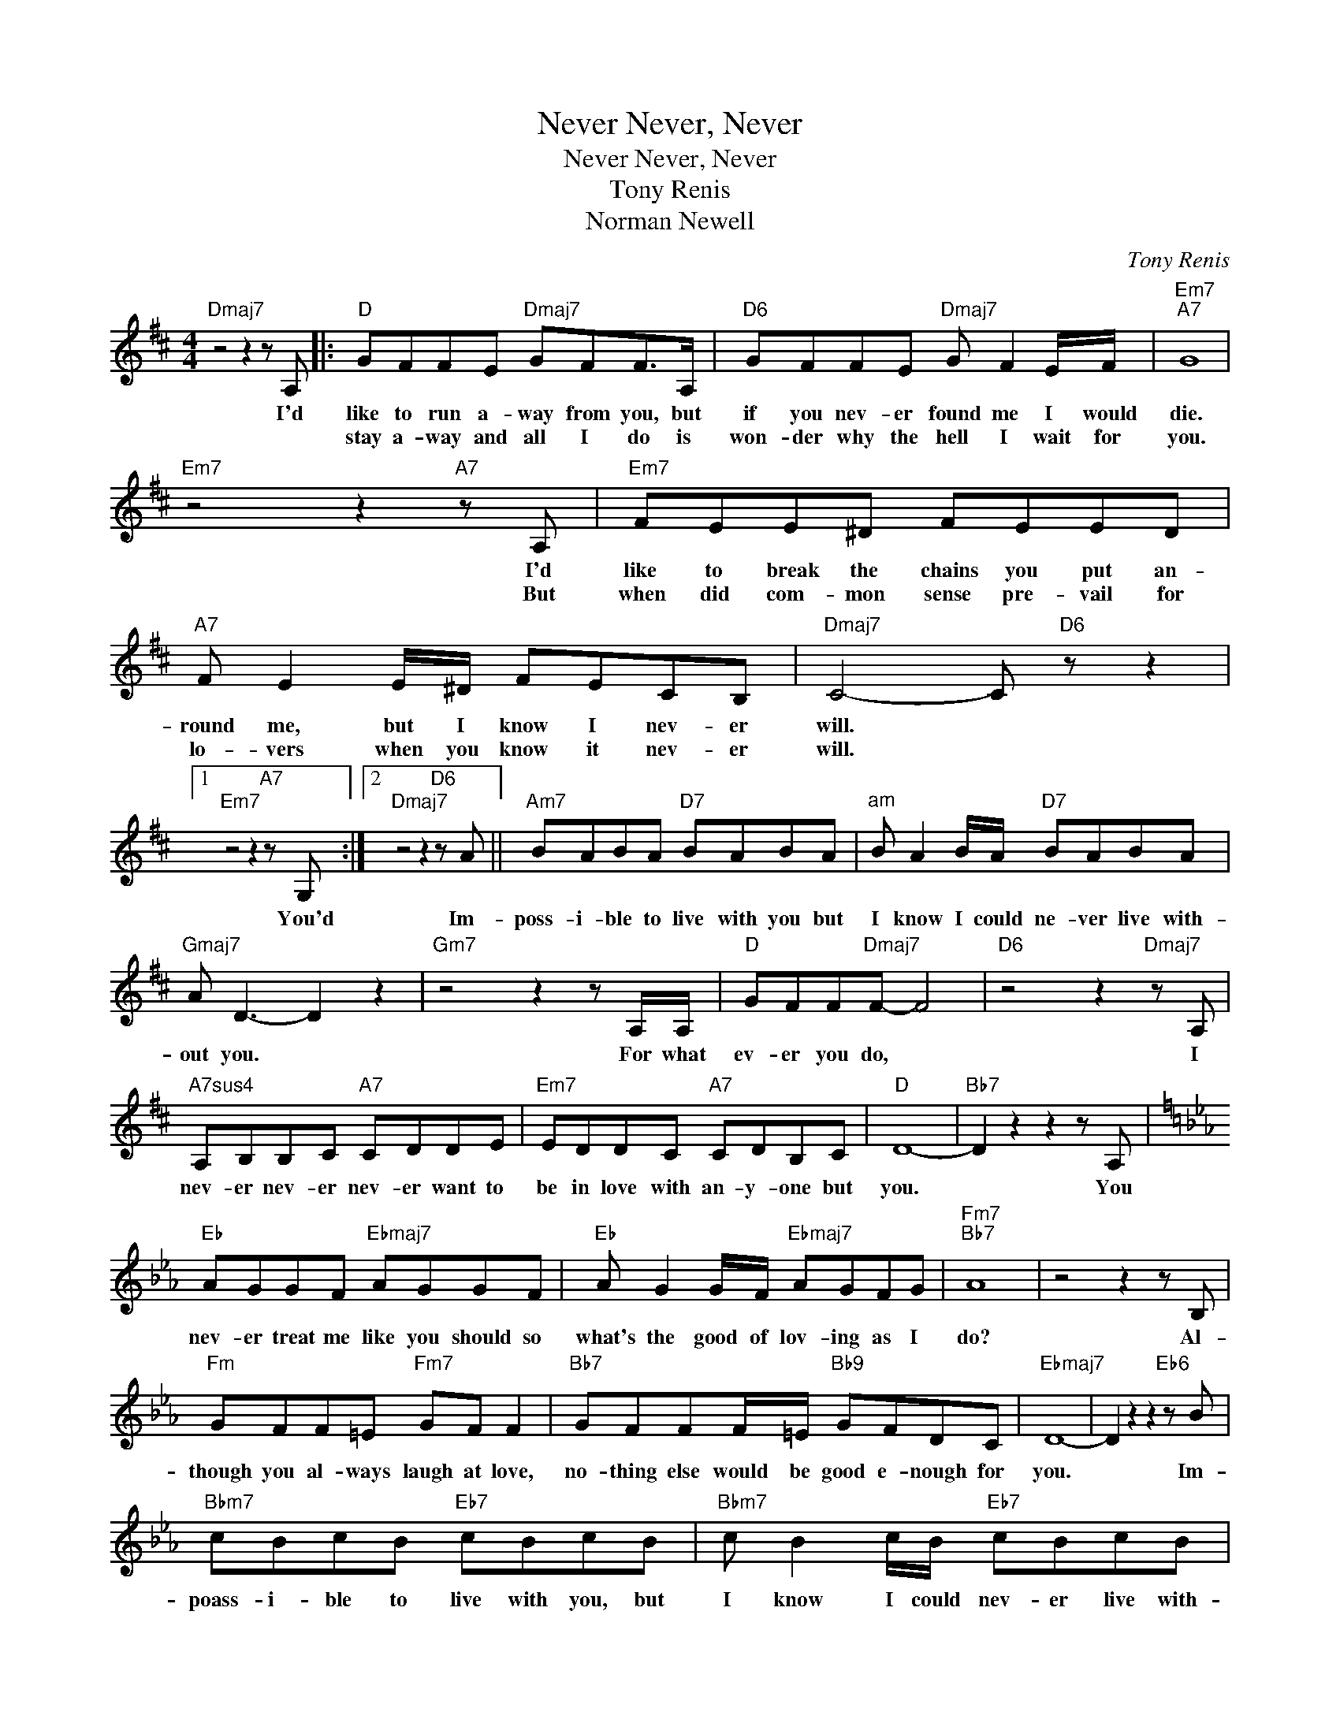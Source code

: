 X:1
T:Never, Never, Never
T:Never, Never, Never
T:Tony Renis
T:Norman Newell
C:Tony Renis
Z:All Rights Reserved
L:1/8
M:4/4
K:D
V:1 treble 
%%MIDI program 0
V:1
"Dmaj7" z4 z2 z A, |:"D" GFFE"Dmaj7" GFF>A, |"D6" GFFE"Dmaj7" G F2 E/F/ |"Em7""A7" G8 | %4
w: I'd|like to run a- way from you, but|if you nev- er found me I would|die.|
w: |stay a- way and all I do is|won- der why the hell I wait for|you.|
"Em7" z4 z2"A7" z A, |"Em7" FEE^D FEED |"A7" F E2 E/^D/ FECB, |"Dmaj7" C4- C"D6" z z2 |1 %8
w: I'd|like to break the chains you put an-|round me, but I know I nev- er|will. *|
w: But|when did com- mon sense pre- vail for|lo- vers when you know it nev- er|will. *|
"Em7" z4 z2"A7" z G, :|2"Dmaj7" z4 z2"D6" z A ||"Am7" BABA"D7" BABA |"^am" B A2 B/A/"D7" BABA | %12
w: You'd|Im-|poss- i- ble to live with you but|I know I could ne- ver live with-|
w: ||||
"Gmaj7" A D3- D2 z2 |"Gm7" z4 z2 z A,/A,/ |"D" GFF"Dmaj7"F- F4 |"D6" z4 z2"Dmaj7" z A, | %16
w: out you. *|For what|ev- er you do, *|I|
w: ||||
"A7sus4" A,B,B,C"A7" CDDE |"Em7" EDDC"A7" CDB,C |"D" D8- |"Bb7" D2 z2 z2 z A, | %20
w: nev- er nev- er nev- er want to|be in love with an- y- one but|you.|* You|
w: ||||
[K:Eb]"Eb" AGGF"Ebmaj7" AGGF |"Eb" A G2 G/F/"Ebmaj7" AGFG |"Fm7""Bb7" A8 | z4 z2 z B, | %24
w: nev- er treat me like you should so|what's the good of lov- ing as I|do?|Al-|
w: ||||
"Fm" GFF=E"Fm7" GF F2 |"Bb7" GFFF/=E/"Bb9" GFDC |"Ebmaj7" D8- | D2 z2 z2"Eb6" z B | %28
w: though you al- ways laugh at love,|no- thing else would be good e- nough for|you.|* Im-|
w: ||||
"Bbm7" cBcB"Eb7" cBcB |"Bbm7" c B2 c/B/"Eb7" cBcB |"Ab6" B E3- E4- |"Abm6" E2 z2 z2 z B,/B,/ | %32
w: poass- i- ble to live with you, but|I know I could nev- er live with-|out you. *|* For what-|
w: ||||
"Eb" AGA"Ebmaj7"G- G4- |"Eb6" G2 z2"Ebmaj7" z2 z B, |"Fm7" B,CCD"Bb7" DEEF |"Fm7" FEED"Bb7" DEFD | %36
w: ev- er you do, *|* I|ne- ver, ne- ver, nev- er want to|be in love with an- y- one but|
w: ||||
"Eb" E4-"Eb6" E z"Ebmaj7" z2 |"B7" z4 z2 z =B, |"E" =B,^CC^D"Emaj7" D=EE^F | %39
w: you. *|You|make me laugh, you make me cry, you|
w: |||
"E6" ^F^GG=B"Emaj7" B^ccG |"F#m7" =A8 |"B7" z4 z2 z =B, |"F#m7" =B,^CC^D"B7" D=EE^F | %43
w: make me live, you make me die, for|you.|You|make me sing, you make me sad, you|
w: ||||
"F#m7" ^F^GG=A"B7" A=BBF |"Emaj7" ^G8 |"E6" z4 z2 z =B |"Bm7" ^c=BcB"E7" cBcB | %47
w: make me glad, you make me mad, for|you.|I|love you, hate you, love you, hate you,|
w: ||||
"Bm7" ^c=BcB"E7" cBc>B |"Amaj7" =B2"A" =E6- |"Am6" E2 z2"Am7" z2 =B,B, |"E" =A^GAG-"Emaj7" G4- | %51
w: but I'll want you till the world stops|turn- ing.|* For what-|ev- er you do. *|
w: ||||
"E6" G2 z2"Emaj7" z2 z =B, |"B7sus4" =B,^CC^D"B7" D=EE^F |"B7sus4" ^F=EE^D"B7" DEFD |"E" =E8 |] %55
w: * I|nev- er, nev- er, nev- er want to|be in love with an- y- one but|you.|
w: ||||

